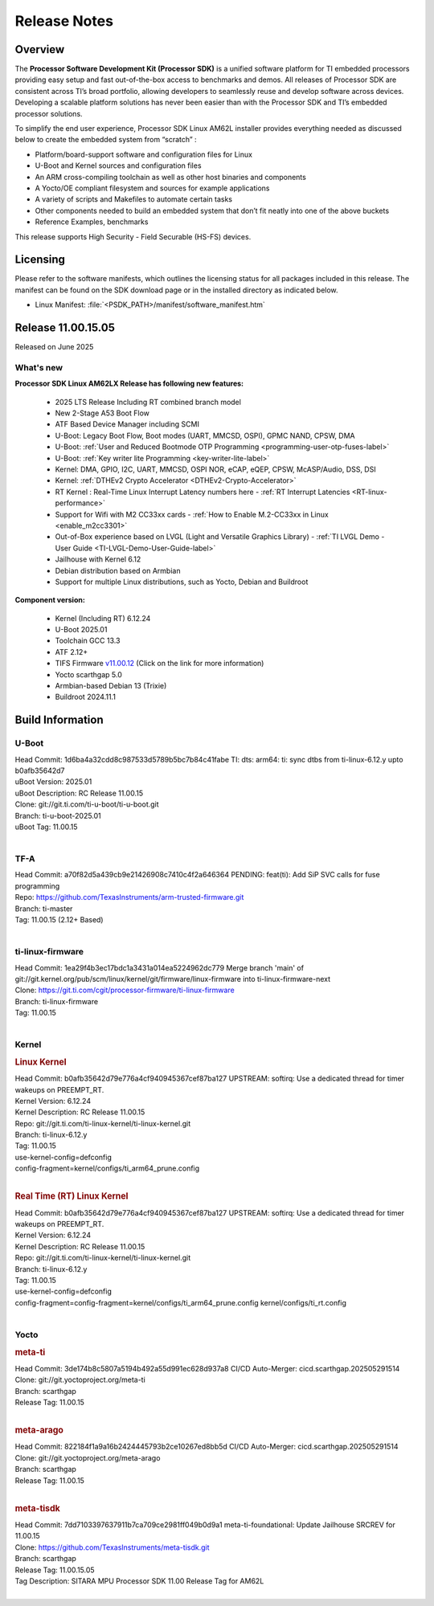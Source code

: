 .. _Release-note-label:

#############
Release Notes
#############

Overview
========

The **Processor Software Development Kit (Processor SDK)** is a unified software platform for TI embedded processors
providing easy setup and fast out-of-the-box access to benchmarks and demos.  All releases of Processor SDK are
consistent across TI’s broad portfolio, allowing developers to seamlessly reuse and develop software across devices.
Developing a scalable platform solutions has never been easier than with the Processor SDK and TI’s embedded processor
solutions.

To simplify the end user experience, Processor SDK Linux AM62L installer provides everything needed as discussed below
to create the embedded system from “scratch” :

-  Platform/board-support software and configuration files for Linux
-  U-Boot and Kernel sources and configuration files
-  An ARM cross-compiling toolchain as well as other host binaries and components
-  A Yocto/OE compliant filesystem and sources for example applications
-  A variety of scripts and Makefiles to automate certain tasks
-  Other components needed to build an embedded system that don’t fit neatly into one of the above buckets
-  Reference Examples, benchmarks

This release supports High Security - Field Securable (HS-FS) devices.

Licensing
=========

Please refer to the software manifests, which outlines the licensing
status for all packages included in this release. The manifest can be
found on the SDK download page or in the installed directory as indicated below.

-  Linux Manifest:  :file:`<PSDK_PATH>/manifest/software_manifest.htm`

Release 11.00.15.05
===================

Released on June 2025

What's new
----------

**Processor SDK Linux AM62LX Release has following new features:**

  - 2025 LTS Release Including RT combined branch model
  - New 2-Stage A53 Boot Flow
  - ATF Based Device Manager including SCMI
  - U-Boot: Legacy Boot Flow, Boot modes (UART, MMCSD, OSPI), GPMC NAND, CPSW, DMA
  - U-Boot: :ref:`User and Reduced Bootmode OTP Programming  <programming-user-otp-fuses-label>`
  - U-Boot: :ref:`Key writer lite Programming <key-writer-lite-label>`
  - Kernel: DMA, GPIO, I2C, UART, MMCSD, OSPI NOR, eCAP, eQEP, CPSW, McASP/Audio, DSS, DSI
  - Kernel: :ref:`DTHEv2 Crypto Accelerator <DTHEv2-Crypto-Accelerator>`
  - RT Kernel : Real-Time Linux Interrupt Latency numbers here - :ref:`RT Interrupt Latencies <RT-linux-performance>`
  - Support for Wifi with M2 CC33xx cards - :ref:`How to Enable M.2-CC33xx in Linux <enable_m2cc3301>`
  - Out-of-Box experience based on LVGL (Light and Versatile Graphics Library) - :ref:`TI LVGL Demo - User Guide <TI-LVGL-Demo-User-Guide-label>`
  - Jailhouse with Kernel 6.12
  - Debian distribution based on Armbian
  - Support for multiple Linux distributions, such as Yocto, Debian and Buildroot

**Component version:**

  - Kernel (Including RT) 6.12.24
  - U-Boot 2025.01
  - Toolchain GCC 13.3
  - ATF 2.12+
  - TIFS Firmware `v11.00.12 <https://software-dl.ti.com/tisci/esd/11_00_12/release_notes/release_notes.html>`__ (Click on the link for more information)
  - Yocto scarthgap 5.0
  - Armbian-based Debian 13 (Trixie)
  - Buildroot 2024.11.1


Build Information
=================

.. _u-boot-release-notes:

U-Boot
------

| Head Commit: 1d6ba4a32cdd8c987533d5789b5bc7b84c41fabe TI: dts: arm64: ti: sync dtbs from ti-linux-6.12.y upto b0afb35642d7
| uBoot Version: 2025.01
| uBoot Description: RC Release 11.00.15
| Clone: git://git.ti.com/ti-u-boot/ti-u-boot.git
| Branch: ti-u-boot-2025.01
| uBoot Tag: 11.00.15
|

.. _tf-a-release-notes:

TF-A
----
| Head Commit: a70f82d5a439cb9e21426908c7410c4f2a646364 PENDING: feat(ti): Add SiP SVC calls for fuse programming
| Repo: https://github.com/TexasInstruments/arm-trusted-firmware.git
| Branch: ti-master
| Tag: 11.00.15 (2.12+ Based)
|

.. _ti-linux-fw-release-notes:

ti-linux-firmware
-----------------
| Head Commit: 1ea29f4b3ec17bdc1a3431a014ea5224962dc779 Merge branch 'main' of git://git.kernel.org/pub/scm/linux/kernel/git/firmware/linux-firmware into ti-linux-firmware-next
| Clone: https://git.ti.com/cgit/processor-firmware/ti-linux-firmware
| Branch: ti-linux-firmware
| Tag: 11.00.15
|

Kernel
------
.. rubric:: Linux Kernel
   :name: linux-kernel

| Head Commit: b0afb35642d79e776a4cf940945367cef87ba127 UPSTREAM: softirq: Use a dedicated thread for timer wakeups on PREEMPT_RT.
| Kernel Version: 6.12.24
| Kernel Description: RC Release 11.00.15

| Repo: git://git.ti.com/ti-linux-kernel/ti-linux-kernel.git
| Branch: ti-linux-6.12.y
| Tag: 11.00.15
| use-kernel-config=defconfig
| config-fragment=kernel/configs/ti_arm64_prune.config
|


.. rubric:: Real Time (RT) Linux Kernel
   :name: real-time-rt-linux-kernel

| Head Commit: b0afb35642d79e776a4cf940945367cef87ba127 UPSTREAM: softirq: Use a dedicated thread for timer wakeups on PREEMPT_RT.
| Kernel Version: 6.12.24
| Kernel Description: RC Release 11.00.15

| Repo: git://git.ti.com/ti-linux-kernel/ti-linux-kernel.git
| Branch: ti-linux-6.12.y
| Tag: 11.00.15
| use-kernel-config=defconfig
| config-fragment=config-fragment=kernel/configs/ti_arm64_prune.config kernel/configs/ti_rt.config
|


Yocto
-----
.. rubric:: meta-ti
   :name: meta-ti

| Head Commit: 3de174b8c5807a5194b492a55d991ec628d937a8 CI/CD Auto-Merger: cicd.scarthgap.202505291514

| Clone: git://git.yoctoproject.org/meta-ti
| Branch: scarthgap
| Release Tag: 11.00.15
|

.. rubric:: meta-arago
   :name: meta-arago

| Head Commit: 822184f1a9a16b2424445793b2ce10267ed8bb5d CI/CD Auto-Merger: cicd.scarthgap.202505291514

| Clone: git://git.yoctoproject.org/meta-arago
| Branch: scarthgap
| Release Tag: 11.00.15
|

.. rubric:: meta-tisdk
   :name: meta-tisdk

| Head Commit: 7dd7103397637911b7ca709ce2981ff049b0d9a1 meta-ti-foundational: Update Jailhouse SRCREV for 11.00.15

| Clone: https://github.com/TexasInstruments/meta-tisdk.git
| Branch: scarthgap
| Release Tag: 11.00.15.05
| Tag Description: SITARA MPU Processor SDK 11.00 Release Tag for AM62L
|

